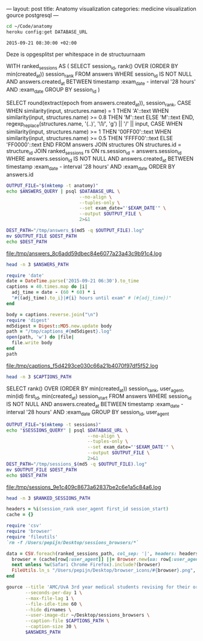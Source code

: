 ---
layout:     post
title:      Anatomy visualization
categories: medicine visualization gource postgresql
---

#+BEGIN_SRC sh
cd ~/Code/anatomy
heroku config:get DATABASE_URL
#+END_SRC

#+NAME: database-url
#+RESULTS:

#+NAME: exam-date
: 2015-09-21 08:30:00 +02:00

Deze is opgesplitst per whitespace in de structuurnaam

#+NAME: answers-query
#+BEGIN_EXAMPLE sql
WITH ranked_sessions AS (
  SELECT session_id, rank() OVER (ORDER BY min(created_at)) session_rank
  FROM answers
  WHERE session_id IS NOT NULL
  AND answers.created_at
    BETWEEN timestamp :exam_date - interval '28 hours'
    AND :exam_date
  GROUP BY session_id
)

SELECT
  round(extract(epoch from answers.created_at)),
  session_rank,
  CASE
    WHEN similarity(input, structures.name) = 1 THEN 'A'::text
    WHEN similarity(input, structures.name) >= 0.8 THEN 'M'::text
    ELSE 'M'::text
  END,
  regexp_replace(structures.name, '(..)', '\1/', 'g') || '/' || input,
  CASE
    WHEN similarity(input, structures.name) >= 1 THEN '00FF00'::text
    WHEN similarity(input, structures.name) >= 0.5 THEN 'FFFF00'::text
    ELSE 'FF0000'::text
  END
FROM answers
JOIN structures ON structures.id = structure_id
JOIN ranked_sessions rs ON rs.session_id = answers.session_id
WHERE answers.session_id IS NOT NULL
AND answers.created_at
  BETWEEN timestamp :exam_date - interval '28 hours'
  AND :exam_date
ORDER BY answers.id
#+END_EXAMPLE

#+HEADER: :var DATABASE_URL=database-url
#+HEADER: :var EXAM_DATE=exam-date
#+HEADER: :var ANSWERS_QUERY=answers-query
#+HEADER: :results file
#+BEGIN_SRC sh
OUTPUT_FILE="$(mktemp -t anatomy)"
echo $ANSWERS_QUERY | psql $DATABASE_URL \
                           --no-align \
                           --tuples-only \
                           --set exam_date="'$EXAM_DATE'" \
                           --output $OUTPUT_FILE \
                           2>&1

DEST_PATH="/tmp/answers_$(md5 -q $OUTPUT_FILE).log"
mv $OUTPUT_FILE $DEST_PATH
echo $DEST_PATH
#+END_SRC

#+NAME: answers-path
#+RESULTS:
[[file:/tmp/answers_8c6add59dbec84e6077a23a43c9b91c4.log]]

#+BEGIN_SRC sh :var ANSWERS_PATH=answers-path :results output
head -n 3 $ANSWERS_PATH
#+END_SRC

#+RESULTS:
: 1442729360|1|A|me/ni/sc/us/ m/ed/ia/li/s/meniscus medialis|00FF00
: 1442729371|1|A|li/g./ c/ru/ci/at/um/ p/os/te/ri/or//lig. cruciatum posterior|00FF00
: 1442729377|1|A|me/ni/sc/us/ l/at/er/al/is//meniscus lateralis|00FF00

#+HEADER: :results file
#+BEGIN_SRC ruby
require 'date'
date = DateTime.parse('2015-09-21 06:30').to_time
captions = 40.times.map do |i|
  adj_time = date - (60 * 60) * i
  "#{(adj_time).to_i}|#{i} hours until exam" # (#{adj_time})"
end

body = captions.reverse.join("\n")
require 'digest'
md5digest = Digest::MD5.new.update body
path = "/tmp/captions_#{md5digest}.log"
open(path, 'w') do |file|
  file.write body
end
path
#+END_SRC

#+NAME: captions-path
#+RESULTS:
[[file:/tmp/captions_f5d4293ce030c66a21b4070f97df5f52.log]]

#+BEGIN_SRC sh :var CAPTIONS_PATH=captions-path :results output
head -n 3 $CAPTIONS_PATH
#+END_SRC

#+RESULTS:
: 1442676600|39 hours until exam
: 1442680200|38 hours until exam
: 1442683800|37 hours until exam

#+NAME: sessions-query
#+BEGIN_EXAMPLE sql
SELECT
  rank() OVER (ORDER BY min(created_at)) session_rank,
  user_agent,
  min(id) first_id,
  min(created_at) session_start
FROM answers
WHERE session_id IS NOT NULL
AND answers.created_at
  BETWEEN timestamp :exam_date - interval '28 hours'
  AND :exam_date
GROUP BY session_id, user_agent
#+END_EXAMPLE

#+HEADER: :var DATABASE_URL=database-url
#+HEADER: :var EXAM_DATE=exam-date
#+HEADER: :var SESSIONS_QUERY=sessions-query
#+HEADER: :results file
#+BEGIN_SRC sh
OUTPUT_FILE="$(mktemp -t sessions)"
echo "$SESSIONS_QUERY" | psql $DATABASE_URL \
                              --no-align \
                              --tuples-only \
                              --set exam_date="'$EXAM_DATE'" \
                              --output $OUTPUT_FILE \
                              2>&1
DEST_PATH="/tmp/sessions_$(md5 -q $OUTPUT_FILE).log"
mv $OUTPUT_FILE $DEST_PATH
echo $DEST_PATH
#+END_SRC

#+NAME: sessions-path
#+RESULTS:
[[file:/tmp/sessions_9e1c409c8673a62837be2c6e1a5c84a6.log]]

#+BEGIN_SRC sh :var RANKED_SESSIONS_PATH=sessions-path :results output
head -n 3 $RANKED_SESSIONS_PATH
#+END_SRC

#+RESULTS:
: 1|Mozilla/5.0 (Macintosh; Intel Mac OS X 10_10_4) AppleWebKit/600.7.12 (KHTML, like Gecko) Version/8.0.7 Safari/600.7.12|1465360|2015-09-20 06:09:19.603637
: 2|Mozilla/5.0 (Windows NT 10.0; WOW64; rv:40.0) Gecko/20100101 Firefox/40.0|1465384|2015-09-20 06:19:55.221907
: 3|Mozilla/5.0 (Macintosh; Intel Mac OS X 10_10_5) AppleWebKit/600.8.9 (KHTML, like Gecko) Version/8.0.8 Safari/600.8.9|1465408|2015-09-20 06:28:14.890441

#+BEGIN_SRC ruby :var ranked_sessions_path=ranked-sessions-path
headers = %i(session_rank user_agent first_id session_start)
cache = {}

require 'csv'
require 'browser'
require 'fileutils'
`rm -f /Users/pepijn/Desktop/sessions_browsers/*`

data = CSV.foreach(ranked_sessions_path, col_sep: '|', headers: headers) do |row|
  browser = (cache[row[:user_agent]] ||= Browser.new(ua: row[:user_agent]).name)
  next unless %w(Safari Chrome Firefox).include?(browser)
  FileUtils.ln_s "/Users/pepijn/Desktop/browser_icons/#{browser}.png", "/Users/pepijn/Desktop/sessions_browsers/#{row[:session_rank]}.png"
end
#+END_SRC

#+HEADER: :var ANSWERS_PATH=answers-path
#+HEADER: :var CAPTIONS_PATH=captions-path
#+BEGIN_SRC sh
gource --title 'AMC/UvA 3rd year medical students revising for their orthopaedics course (3.1) anatomy exam (Monday September 21, 08:30)' \
       --seconds-per-day 1 \
       --max-file-lag 1 \
       --file-idle-time 60 \
       --hide dirnames \
       --user-image-dir ~/Desktop/sessions_browsers \
       --caption-file $CAPTIONS_PATH \
       --caption-size 30 \
       $ANSWERS_PATH
#+END_SRC

#+RESULTS:
